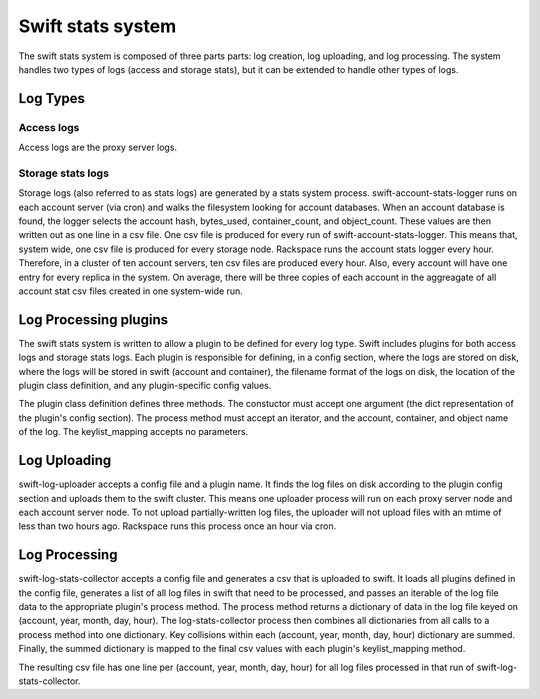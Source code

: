 ==================
Swift stats system
==================

The swift stats system is composed of three parts parts: log creation, log
uploading, and log processing. The system handles two types of logs (access
and storage stats), but it can be extended to handle other types of logs.

---------
Log Types
---------

***********
Access logs
***********

Access logs are the proxy server logs.

******************
Storage stats logs
******************

Storage logs (also referred to as stats logs) are generated by a stats system
process. swift-account-stats-logger runs on each account server (via cron) and
walks the filesystem looking for account databases. When an account database
is found, the logger selects the account hash, bytes_used, container_count,
and object_count. These values are then written out as one line in a csv file.
One csv file is produced for every run of swift-account-stats-logger. This
means that, system wide, one csv file is produced for every storage node.
Rackspace runs the account stats logger every hour. Therefore, in a cluster of
ten account servers, ten csv files are produced every hour. Also, every
account will have one entry for every replica in the system. On average, there
will be three copies of each account in the aggreagate of all account stat csv
files created in one system-wide run.

----------------------
Log Processing plugins
----------------------

The swift stats system is written to allow a plugin to be defined for every
log type. Swift includes plugins for both access logs and storage stats logs.
Each plugin is responsible for defining, in a config section, where the logs
are stored on disk, where the logs will be stored in swift (account and
container), the filename format of the logs on disk, the location of the
plugin class definition, and any plugin-specific config values.

The plugin class definition defines three methods. The constuctor must accept
one argument (the dict representation of the plugin's config section). The
process method must accept an iterator, and the account, container, and object
name of the log. The keylist_mapping accepts no parameters.

-------------
Log Uploading
-------------

swift-log-uploader accepts a config file and a plugin name. It finds the log
files on disk according to the plugin config section and uploads them to the
swift cluster. This means one uploader process will run on each proxy server
node and each account server node. To not upload partially-written log files,
the uploader will not upload files with an mtime of less than two hours ago.
Rackspace runs this process once an hour via cron.

--------------
Log Processing
--------------

swift-log-stats-collector accepts a config file and generates a csv that is
uploaded to swift. It loads all plugins defined in the config file, generates
a list of all log files in swift that need to be processed, and passes an
iterable of the log file data to the appropriate plugin's process method. The
process method returns a dictionary of data in the log file keyed on (account,
year, month, day, hour). The log-stats-collector process then combines all
dictionaries from all calls to a process method into one dictionary. Key
collisions within each (account, year, month, day, hour) dictionary are
summed. Finally, the summed dictionary is mapped to the final csv values with
each plugin's keylist_mapping method.

The resulting csv file has one line per (account, year, month, day, hour) for
all log files processed in that run of swift-log-stats-collector.
